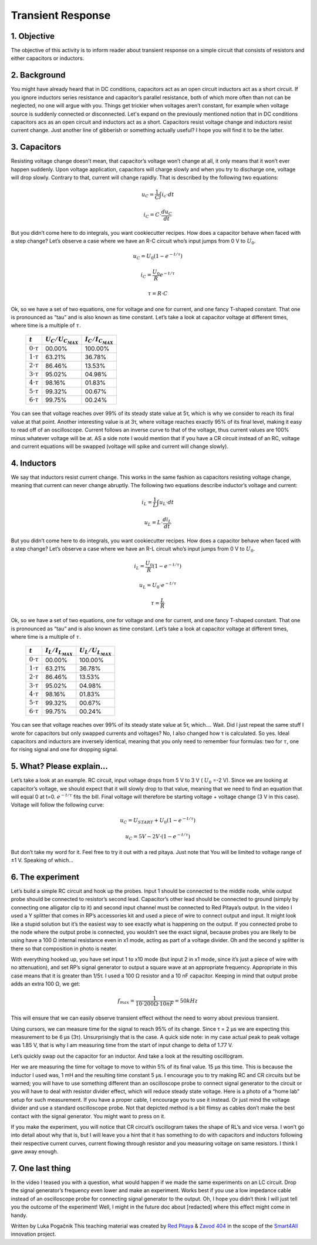 Transient Response
============================

1. Objective
---------------
The objective of this activity is to inform reader about transient response on a simple circuit that consists of resistors and either capacitors or inductors.

.. raw:: html

    <div style="position: relative; padding-bottom: 56.25%; height: 0; overflow: hidden; max-width: 100%; height: auto;">
        <iframe src="https://www.youtube.com/embed/YLvVtrYUmqo" frameborder="0" allowfullscreen style="position: absolute; top: 0; left: 0; width: 100%; height: 100%;"></iframe>
    </div>

2. Background
--------------
You might have already heard that in DC conditions, capacitors act as an open circuit inductors act as a short circuit. If you ignore inductors series resistance and capacitor’s parallel resistance, both of which more often than not can be neglected, no one will argue with you. Things get trickier when voltages aren’t constant, for example when voltage source is suddenly connected or disconnected.
Let's expand on the previously mentioned notion that in DC conditions capacitors acs as an open circuit and inductors act as a short. Capacitors resist voltage change and inductors resist current change. Just another line of gibberish or something actually useful? I hope you will find it to be the latter.

3. Capacitors
--------------
Resisting voltage change doesn’t mean, that capacitor’s voltage won’t change at all, it only means that it won’t ever happen suddenly. Upon voltage application, capacitors will charge slowly and when you try to discharge one, voltage will drop slowly. Contrary to that, current will change rapidly. That is described by the following two equations:

  .. math:: u_C = \frac{1}{C} \int i_c \cdot dt
  .. math:: i_C = C \cdot \frac{du_C}{dt}
  
.. image:: img/2_circuits_RC.png
   :name: RC circuit
   :align: center
   
But you didn’t come here to do integrals, you want cookiecutter recipes. How does a capacitor behave when faced with a step change? Let’s observe a case where we have an R-C circuit who’s input jumps from 0 V to :math:`U_0`.

  .. math:: u_C = U_0 (1-e^{-t/\tau})
  .. math:: i_C = \frac{U_0}{R} e^{-t/\tau}
  .. math:: \tau = R \cdot C

.. image:: img/2_RC_graph.png
   :name: transient response of an RC circuit
   :align: center

Ok, so we have a set of two equations, one for voltage and one for current, and one fancy T-shaped constant. That one is pronounced as “tau” and is also known as time constant. Let’s take a look at capacitor voltage at different times, where time is a multiple of :math:`\tau`.

	+----------------------+---------------------------+---------------------------+
	| :math:`t`            | :math:`U_C / U_{C_{MAX}}` | :math:`I_C / I_{C_{MAX}}` |
	+======================+===========================+===========================+
	| :math:`0 \cdot \tau` | 00.00%                    | 100.00%                   |
	+----------------------+---------------------------+---------------------------+
	| :math:`1 \cdot \tau` | 63.21%                    | 36.78%                    |
	+----------------------+---------------------------+---------------------------+
	| :math:`2 \cdot \tau` | 86.46%                    | 13.53%                    |
	+----------------------+---------------------------+---------------------------+
	| :math:`3 \cdot \tau` | 95.02%                    | 04.98%                    |
	+----------------------+---------------------------+---------------------------+
	| :math:`4 \cdot \tau` | 98.16%                    | 01.83%                    |
	+----------------------+---------------------------+---------------------------+
	| :math:`5 \cdot \tau` | 99.32%                    | 00.67%                    |
	+----------------------+---------------------------+---------------------------+
	| :math:`6 \cdot \tau` | 99.75%                    | 00.24%                    |
	+----------------------+---------------------------+---------------------------+
	
You can see that voltage reaches over 99% of its steady state value at 5τ, which is why we consider to reach its final value at that point. Another interesting value is at 3τ, where voltage reaches exactly 95% of its final level, making it easy to read off of an oscilloscope. Current follows an inverse curve to that of the voltage, thus current values are 100% minus whatever voltage will be at.
AS a side note I would mention that if you have a CR circuit instead of an RC, voltage and current equations will be swapped (voltage will spike and current will change slowly).

4. Inductors
---------------

We say that inductors resist current change. This works in the same fashion as capacitors resisting voltage change, meaning that current can never change abruptly. The following two equations describe inductor’s voltage and current:

  .. math:: i_L = \frac{1}{L} \int u_L \cdot dt
  .. math:: u_L = L \cdot \frac{di_L}{dt}
  
.. image:: img/2_circuits_RL.png
   :name: RL circuit
   :align: center

But you didn’t come here to do integrals, you want cookiecutter recipes. How does a capacitor behave when faced with a step change? Let’s observe a case where we have an R-L circuit who’s input jumps from 0 V to :math:`U_0`.

  .. math:: i_L = \frac{U_0}{R} (1-e^{-t/\tau})
  .. math:: u_L =  U_0 \cdot e^{-t/\tau}
  .. math:: \tau = \frac{L}{R}

.. image:: img/2_RL_graph.png
   :name: transient response of an RL circuit
   :align: center

Ok, so we have a set of two equations, one for voltage and one for current, and one fancy T-shaped constant. That one is pronounced as “tau” and is also known as time constant. Let’s take a look at capacitor voltage at different times, where time is a multiple of :math:`\tau`.
   
	+----------------------+---------------------------+---------------------------+
	| :math:`t`            | :math:`I_L / I_{L_{MAX}}` | :math:`U_L / U_{L_{MAX}}` |
	+======================+===========================+===========================+
	| :math:`0 \cdot \tau` | 00.00%                    | 100.00%                   |
	+----------------------+---------------------------+---------------------------+
	| :math:`1 \cdot \tau` | 63.21%                    | 36.78%                    |
	+----------------------+---------------------------+---------------------------+
	| :math:`2 \cdot \tau` | 86.46%                    | 13.53%                    |
	+----------------------+---------------------------+---------------------------+
	| :math:`3 \cdot \tau` | 95.02%                    | 04.98%                    |
	+----------------------+---------------------------+---------------------------+
	| :math:`4 \cdot \tau` | 98.16%                    | 01.83%                    |
	+----------------------+---------------------------+---------------------------+
	| :math:`5 \cdot \tau` | 99.32%                    | 00.67%                    |
	+----------------------+---------------------------+---------------------------+
	| :math:`6 \cdot \tau` | 99.75%                    | 00.24%                    |
	+----------------------+---------------------------+---------------------------+

You can see that voltage reaches over 99% of its steady state value at 5τ, which…. Wait. Did I just repeat the same stuff I wrote for capacitors but only swapped currents and voltages? No, I also changed how τ is calculated. So yes. Ideal capacitors and inductors are inversely identical, meaning that you only need to remember four formulas: two for :math:`\tau`, one for rising signal and one for dropping signal.

5. What? Please explain...
-----------------------------
Let’s take a look at an example. RC circuit, input voltage drops from 5 V to 3 V ( :math:`U_0` =-2 V). Since we are looking at capacitor’s voltage, we should expect that it will slowly drop to that value, meaning that we need to find an equation that will equal 0 at t=0. :math:`e^{-t/\tau}` fits the bill. Final voltage will therefore be starting voltage + voltage change (3 V in this case). Voltage will follow the following curve:

  .. math:: u_C = U_{START} + U_0 (1-e^{-t/\tau})
  .. math:: u_C = 5V - 2V \cdot (1-e^{-t/\tau})

But don’t take my word for it. Feel free to try it out with a red pitaya. Just note that You will be limited to voltage range of ±1 V. Speaking of which…

6. The experiment
------------------
Let’s build a simple RC circuit and hook up the probes. Input 1 should be connected to the middle node, while output probe should be connected to resistor’s second lead. Capacitor’s other lead should be connected to ground (simply by connecting one alligator clip to it) and second input channel must be connected to Red Pitaya’s output. In the video I used a Y splitter that comes in RP’s accessories kit and used a piece of wire to connect output and input. It might look like a stupid solution but it’s the easiest way to see exactly what is happening on the output. If you connected probe to the node where the output probe is connected, you wouldn’t see the exact signal, because probes you are likely to be using have a 100 Ω internal resistance even in x1 mode, acting as part of a voltage divider. Oh and the second y splitter is there so that composition in photo is neater.

.. image:: img/2_img1.jpg
   :name: measuring setup for an RC circuit
   :align: center
   
With everything hooked up, you have set input 1 to x10 mode (but input 2 in x1 mode, since it’s just a piece of wire with no attenuation), and set RP’s signal generator to output a square wave at an appropriate frequency. Appropriate in this case means that it is greater than 1/5τ. I used a 100 Ω resistor and a 10 nF capacitor. Keeping in mind that output probe adds an extra 100 Ω, we get:

  .. math:: f_{max}=\frac{1}{10 \cdot 200\Omega \cdot 10nF}=50kHz

This will ensure that we can easily observe transient effect without the need to worry about previous transient.

.. image:: img/2_screencap1.png
   :name: setting up the signal generator
   :align: center
   
Using cursors, we can measure time for the signal to reach 95% of its change. Since τ = 2 μs we are expecting this measurement to be 6 μs (3τ). Unsurprisingly that is the case. A quick side note: in my case actual peak to peak voltage was 1.85 V, that is why I am measuring time from the start of input change to delta of 1.77 V.

.. image:: img/2_screencap2.png
   :name: measurement of transient response of an RC circuit
   :align: center
   
Let’s quickly swap out the capacitor for an inductor. And take a look at the resulting oscillogram.

.. image:: img/2_screencap3.png
   :name: mesaurement of transient effect of an RL circuit
   :align: center
   
Her we are measuring the time for voltage to move to within 5% of its final value. 15 μs this time. This is because the inductor I used was, 1 mH and the resulting time constant 5 μs.
I encourage you to try making RC and CR circuits but be warned; you will have to use something different than an oscilloscope probe to connect signal generator to the circuit or you will have to deal with resistor divider effect, which will reduce steady state voltage. Here is a photo of a “home lab” setup for such measurement. If you have a proper cable, I encourage you to use it instead. Or just mind the voltage divider and use a standard oscilloscope probe. Not that depicted method is a bit flimsy as cables don’t make the best contact with the signal generator. You might want to press on it.

.. image:: img/2_img2.jpg
   :name: alternative wiring setup that eliminates probe’s series resistance on signal generator’s output
   :align: center

If you make the experiment, you will notice that CR circuit’s oscillogram takes the shape of RL’s and vice versa. I won’t go into detail about why that is, but I will leave you a hint that it has something to do with capacitors and inductors following their respective current curves, current flowing through resistor and you measuring voltage on same resistors. I think I gave away enough.

7. One last thing
--------------------
In the video I teased you with a question, what would happen if we made the same experiments on an LC circuit. Drop the signal generator’s frequency even lower and make an experiment. Works best if you use a low impedance cable instead of an oscilloscope probe for connecting signal generator to the output.
Oh, I hope you didn’t think I will just tell you the outcome of the experiment! Well, I might in the future doc about [redacted] where this effect might come in handy.

Written by Luka Pogačnik
This teaching material was created by `Red Pitaya <https://www.redpitaya.com/>`_ & `Zavod 404 <https://404.si/>`_ in the scope of the `Smart4All <https://smart4all.fundingbox.com/>`_ innovation project.